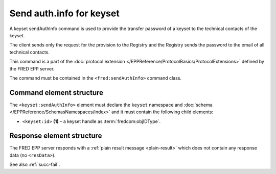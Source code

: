 
.. index::
   pair: sendAuthInfo; keyset
   triple: send; authInfo; keyset

Send auth.info for keyset
==========================

A keyset sendAuthInfo command is used to provide the transfer password of a keyset
to the technical contacts of the keyset.

The client sends only the request for the provision to the Registry and
the Registry sends the password to the email of all technical contacts.

This command is a part of the :doc:`protocol extension </EPPReference/ProtocolBasics/ProtocolExtensions>`
defined by the FRED EPP server.

The command must be contained in the ``<fred:sendAuthInfo>`` command class.

.. index:: Ⓔextcommand, ⒺsendAuthInfo, Ⓔid

Command element structure
-------------------------

The ``<keyset:sendAuthInfo>`` element must declare the ``keyset`` namespace
and :doc:`schema </EPPReference/SchemasNamespaces/index>` and it must contain the following child elements:

* ``<keyset:id>`` **(1)** – a keyset handle as :term:`fredcom:objIDType`.

.. code-block:: xml
   :caption: Example

   <?xml version="1.0" encoding="utf-8" standalone="no"?>
   <epp xmlns="urn:ietf:params:xml:ns:epp-1.0"
    xmlns:xsi="http://www.w3.org/2001/XMLSchema-instance"
    xsi:schemaLocation="urn:ietf:params:xml:ns:epp-1.0 epp-1.0.xsd">
   <extension>
      <fred:extcommand xmlns:fred="http://www.nic.cz/xml/epp/fred-1.5"
       xsi:schemaLocation="http://www.nic.cz/xml/epp/fred-1.5 fred-1.5.xsd">
         <!-- Custom command class -->
         <fred:sendAuthInfo>
            <!-- The object-defined command -->
            <keyset:sendAuthInfo xmlns:keyset="http://www.nic.cz/xml/epp/keyset-1.3"
             xsi:schemaLocation="http://www.nic.cz/xml/epp/keyset-1.3 keyset-1.3.xsd">
               <keyset:id>KID-MYKEYSET</keyset:id>
            </keyset:sendAuthInfo>
         </fred:sendAuthInfo>
         <fred:clTRID>nuhe002#17-08-08at17:20:11</fred:clTRID>
      </fred:extcommand>
   </extension>
   </epp>

.. code-block:: shell
   :caption: FRED-client equivalent

   > sendauthinfo_keyset KID-MYKEYSET

Response element structure
--------------------------

The FRED EPP server responds with a :ref:`plain result message <plain-result>`
which does not contain any response data (no ``<resData>``).

See also :ref:`succ-fail`.
